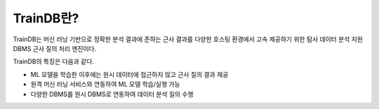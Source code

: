 TrainDB란?
==========

TrainDB는 머신 러닝 기반으로 정확한 분석 결과에 준하는 근사 결과를 다양한 호스팅 환경에서 고속 제공하기 위한 탐사 데이터 분석 지원 DBMS 근사 질의 처리 엔진이다.

.. image:: ../_static/img/concept.png
  :alt: TrainDB 개념도

TrainDB의 특징은 다음과 같다.

* ML 모델을 학습한 이후에는 원시 데이터에 접근하지 않고 근사 질의 결과 제공
* 원격 머신 러닝 서비스와 연동하여 ML 모델 학습/실행 가능
* 다양한 DBMS를 원시 DBMS로 연동하여 데이터 분석 질의 수행
